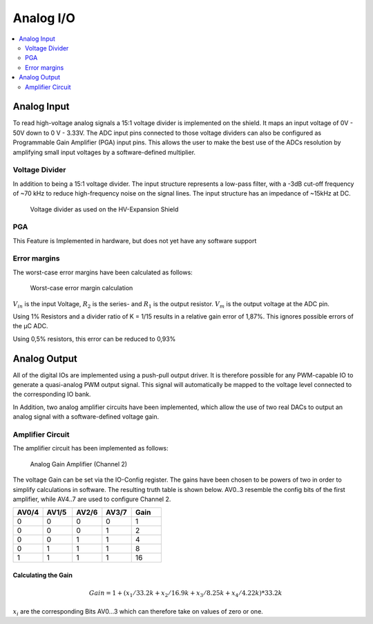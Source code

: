.. _hv_extension_shield_analog_io:

Analog I/O
###########

.. contents::
   :local:
   :depth: 2

Analog Input
============

To read high-voltage analog signals a 15:1 voltage divider is implemented on the shield.
It maps an input voltage of 0V - 50V down to 0 V - 3.33V.
The ADC input pins connected to those voltage dividers can also be configured as Programmable Gain Amplifier (PGA) input pins.
This allows the user to make the best use of the ADCs resolution by amplifying small input voltages by a software-defined multiplier.

Voltage Divider
---------------

In addition to being a 15:1 voltage divider.
The input structure represents a low-pass filter, with a -3dB cut-off frequency of ~70 kHz to reduce high-frequency noise on the signal lines.
The input structure has an impedance of ~15kHz at DC.


..  figure:: voltage_divider.png
    :width: 600px
   
    Voltage divider as used on the HV-Expansion Shield

PGA
---

This Feature is Implemented in hardware, but does not yet have any software support

Error margins
-------------

The worst-case error margins have been calculated as follows:

..  figure:: worst_case_error_margins_1.png
    :width: 600px
   
    Worst-case error margin calculation

:math:`V_{in}` is the input Voltage, :math:`R_2` is the series- and :math:`R_1` is the output resistor.
:math:`V_m` is the output voltage at the ADC pin. 

Using 1% Resistors and a divider ratio of K = 1/15 results in a relative gain error of 1,87%.
This ignores possible errors of the µC ADC.

..  image:: worst_case_error_margins_2.png
    :width: 600px
   
Using 0,5% resistors, this error can be reduced to 0,93%
   
.. _hv_extension_shield_analog_output:

Analog Output
=============

All of the digital IOs are implemented using a push-pull output driver.
It is therefore possible for any PWM-capable IO to generate a quasi-analog PWM output signal.
This signal will automatically be mapped to the voltage level connected to the corresponding IO bank.

In Addition, two analog amplifier circuits have been implemented, which allow the use of two real DACs to output an analog signal with a software-defined voltage gain.

Amplifier Circuit
-----------------

The amplifier circuit has been implemented as follows:

..  figure:: analog_gain_amplifier.png
    :width: 600px
   
    Analog Gain Amplifier (Channel 2)

The voltage Gain can be set via the IO-Config register.
The gains have been chosen to be powers of two in order to simplify calculations in software.
The resulting truth table is shown below.
AV0..3 resemble the config bits of the first amplifier, while AV4..7 are used to configure Channel 2.


.. list-table::
    :widths: 20 20 20 20 20
    :header-rows: 1
   
    *   - AV0/4
        - AV1/5
        - AV2/6
        - AV3/7
        - Gain
    *   - 0
        - 0
        - 0
        - 0
        - 1
    *   - 0
        - 0
        - 0
        - 1
        - 2
    *   - 0
        - 0
        - 1
        - 1
        - 4
    *   - 0
        - 1
        - 1
        - 1
        - 8
    *   - 1
        - 1
        - 1
        - 1
        - 16
     

Calculating the Gain
....................

.. math::

    Gain = 1 + ( x_1 / 33.2k + x_2 / 16.9k + x_3 / 8.25k + x_4 / 4.22k) * 33.2k

:math:`x_i` are the corresponding Bits AV0…3 which can therefore take on values of zero or one.

